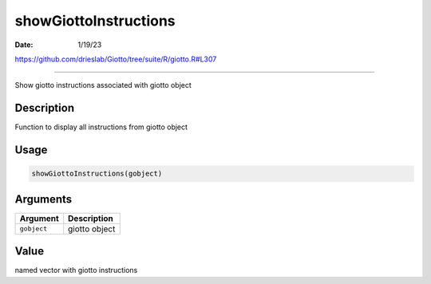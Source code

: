 ======================
showGiottoInstructions
======================

:Date: 1/19/23

https://github.com/drieslab/Giotto/tree/suite/R/giotto.R#L307



==========================

Show giotto instructions associated with giotto object

Description
-----------

Function to display all instructions from giotto object

Usage
-----

.. code:: r

   showGiottoInstructions(gobject)

Arguments
---------

=========== =============
Argument    Description
=========== =============
``gobject`` giotto object
=========== =============

Value
-----

named vector with giotto instructions
